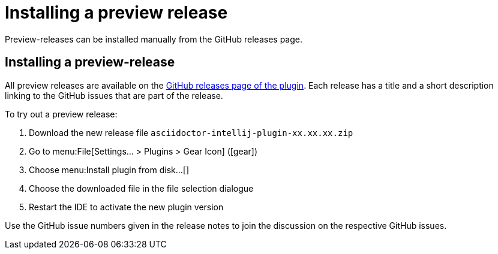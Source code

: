 = Installing a preview release
:description: Preview-releases can be installed manually from the GitHub releases page.

{description}

== Installing a preview-release

All preview releases are available on the https://github.com/asciidoctor/asciidoctor-intellij-plugin/releases[GitHub releases page of the plugin].
Each release has a title and a short description linking to the GitHub issues that are part of the release.

To try out a preview release:

. Download the new release file `asciidoctor-intellij-plugin-xx.xx.xx.zip`
. Go to menu:File[Settings... > Plugins > Gear Icon] (icon:gear[])
. Choose menu:Install plugin from disk...[]
. Choose the downloaded file in the file selection dialogue
. Restart the IDE to activate the new plugin version

Use the GitHub issue numbers given in the release notes to join the discussion on the respective GitHub issues.
